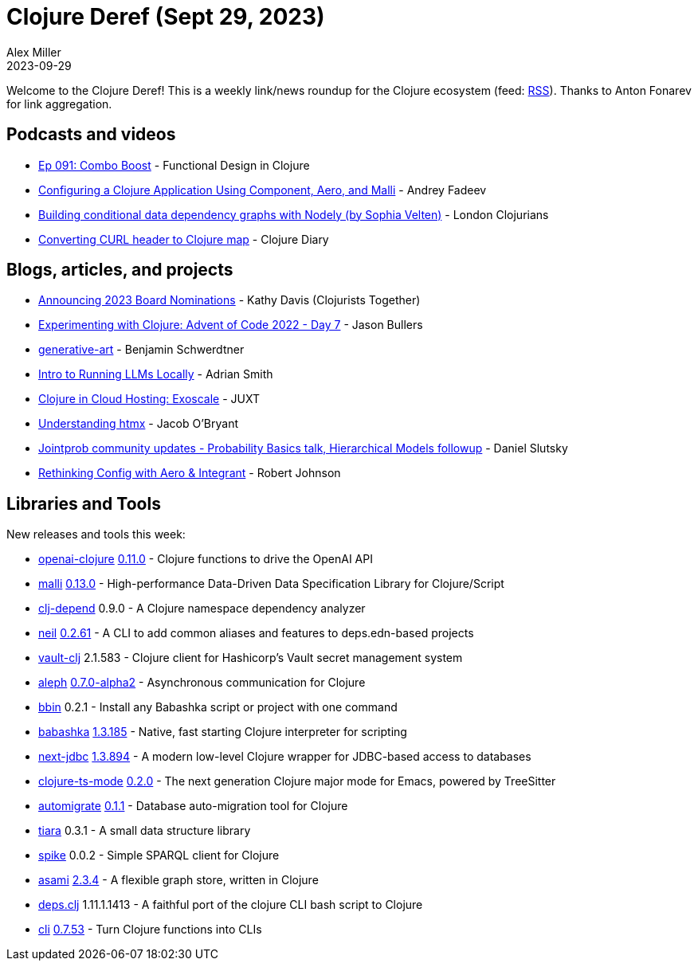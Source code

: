 = Clojure Deref (Sept 29, 2023)
Alex Miller
2023-09-29
:jbake-type: post

ifdef::env-github,env-browser[:outfilesuffix: .adoc]

Welcome to the Clojure Deref! This is a weekly link/news roundup for the Clojure ecosystem (feed: https://clojure.org/feed.xml[RSS]). Thanks to Anton Fonarev for link aggregation.

== Podcasts and videos

* https://clojuredesign.club/episode/091-combo-boost/[Ep 091: Combo Boost] - Functional Design in Clojure
* https://www.youtube.com/watch?v=pG0ofjVL3Ro[Configuring a Clojure Application Using Component, Aero, and Malli] - Andrey Fadeev
* https://www.youtube.com/watch?v=oqE_aI26VrY[Building conditional data dependency graphs with Nodely (by Sophia Velten)] - London Clojurians
* https://www.youtube.com/watch?v=nX-crYoeaRw[Converting CURL header to Clojure map] - Clojure Diary

== Blogs, articles, and projects

* https://www.clojuriststogether.org/news/announcing-2023-board-nominations/[Announcing 2023 Board Nominations] - Kathy Davis (Clojurists Together)
* https://jbullers.github.io/posts/2023-09-22-aoc-2022-day7[Experimenting with Clojure: Advent of Code 2022 - Day 7] - Jason Bullers
* https://faster-than-light-memes.xyz/generative-art.html[generative-art] - Benjamin Schwerdtner
* https://phronmophobic.github.io/llama.clj/notebooks/intro.html[Intro to Running LLMs Locally] - Adrian Smith
* https://www.juxt.pro/blog/clojure-in-exoscale/[Clojure in Cloud Hosting: Exoscale] - JUXT
* https://biffweb.com/p/understanding-htmx/[Understanding htmx] - Jacob O'Bryant
* https://scicloj.github.io/blog/jointprob-community-updates-probability-basics-talk-hierarchical-models-followup/[Jointprob community updates - Probability Basics talk, Hierarchical Models followup] - Daniel Slutsky
* https://robjohnson.dev/posts/aero-and-integrant/[Rethinking Config with Aero & Integrant] - Robert Johnson

== Libraries and Tools

New releases and tools this week:

* https://github.com/wkok/openai-clojure[openai-clojure] https://github.com/wkok/openai-clojure/releases/tag/0.11.0[0.11.0] - Clojure functions to drive the OpenAI API
* https://github.com/metosin/malli[malli] https://github.com/metosin/malli/blob/master/CHANGELOG.md#0130-2023-09-24[0.13.0] - High-performance Data-Driven Data Specification Library for Clojure/Script
* https://github.com/fabiodomingues/clj-depend[clj-depend] 0.9.0 - A Clojure namespace dependency analyzer
* https://github.com/babashka/neil[neil] https://github.com/babashka/neil/releases/tag/v0.2.61[0.2.61] - A CLI to add common aliases and features to deps.edn-based projects
* https://github.com/amperity/vault-clj[vault-clj] 2.1.583 - Clojure client for Hashicorp's Vault secret management system
* https://github.com/clj-commons/aleph[aleph] https://github.com/clj-commons/aleph/blob/master/CHANGES.md[0.7.0-alpha2] - Asynchronous communication for Clojure
* https://github.com/babashka/bbin[bbin] 0.2.1 - Install any Babashka script or project with one command
* https://github.com/babashka/babashka[babashka] https://github.com/babashka/babashka/blob/master/CHANGELOG.md#13185-2023-09-28[1.3.185] - Native, fast starting Clojure interpreter for scripting
* https://github.com/seancorfield/next-jdbc[next-jdbc] https://github.com/seancorfield/next-jdbc/releases/tag/v1.3.894[1.3.894] - A modern low-level Clojure wrapper for JDBC-based access to databases
* https://github.com/clojure-emacs/clojure-ts-mode[clojure-ts-mode] https://github.com/clojure-emacs/clojure-ts-mode/blob/main/CHANGELOG.md#020[0.2.0] - The next generation Clojure major mode for Emacs, powered by TreeSitter
* https://github.com/abogoyavlensky/automigrate[automigrate] https://github.com/abogoyavlensky/automigrate/releases/tag/0.1.1[0.1.1] - Database auto-migration tool for Clojure
* https://github.com/quoll/tiara[tiara] 0.3.1 - A small data structure library
* https://github.com/quoll/spike[spike] 0.0.2 - Simple SPARQL client for Clojure
* https://github.com/quoll/asami[asami] https://github.com/quoll/asami/blob/main/CHANGELOG.md[2.3.4] - A flexible graph store, written in Clojure
* https://github.com/borkdude/deps.clj[deps.clj] 1.11.1.1413 - A faithful port of the clojure CLI bash script to Clojure
* https://github.com/babashka/cli[cli] https://github.com/babashka/cli/releases/tag/v0.7.53[0.7.53] - Turn Clojure functions into CLIs